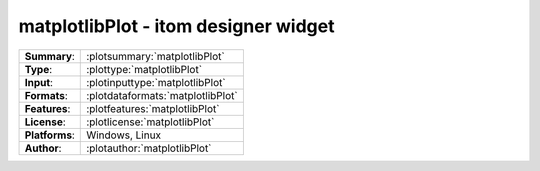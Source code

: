 ===========================================================
matplotlibPlot - itom designer widget
===========================================================
=============== ========================================================================================================
**Summary**:    :plotsummary:`matplotlibPlot`
**Type**:       :plottype:`matplotlibPlot`
**Input**:       :plotinputtype:`matplotlibPlot`
**Formats**:       :plotdataformats:`matplotlibPlot`
**Features**:       :plotfeatures:`matplotlibPlot`
**License**:    :plotlicense:`matplotlibPlot`
**Platforms**:  Windows, Linux
**Author**:     :plotauthor:`matplotlibPlot`
=============== ========================================================================================================
